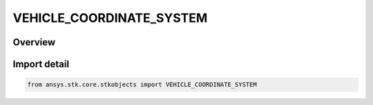 VEHICLE_COORDINATE_SYSTEM
=========================

.. py:class:: VEHICLE_COORDINATE_SYSTEM

   IntEnum


.. py:currentmodule:: ansys.stk.core.stkobjects

Overview
--------

.. tab-set::

    .. tab-item:: Members
        
        .. list-table::
            :header-rows: 0
            :widths: auto

            * - :py:attr:`~CENTRAL_BODY_FIXED`
              - Use a Central Body Fixed coordinate system.

            * - :py:attr:`~INERTIAL`
              - Use an Inertial coordinate system.

            * - :py:attr:`~TRUE_OF_DATE`
              - Use an True Of Date coordinate system.

            * - :py:attr:`~TRUE_OF_EPOCH`
              - Use an True Of Epoch coordinate system.


Import detail
-------------

.. code-block:: python

    from ansys.stk.core.stkobjects import VEHICLE_COORDINATE_SYSTEM


